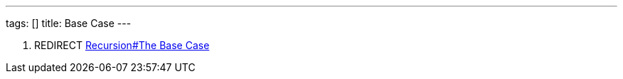 ---
tags: []
title: Base Case
---

1.  REDIRECT link:Recursion#The_Base_Case[Recursion#The Base Case]

